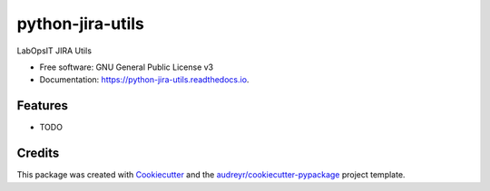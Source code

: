 =================
python-jira-utils
=================


.. image:: https://img.shields.io/pypi/v/python_jira_utils.svg
        :target: https://pypi.python.org/pypi/python_jira_utils

.. image:: https://img.shields.io/travis/jsundaram/python_jira_utils.svg
        :target: https://travis-ci.org/jsundaram/python_jira_utils

.. image:: https://readthedocs.org/projects/python-jira-utils/badge/?version=latest
        :target: https://python-jira-utils.readthedocs.io/en/latest/?badge=latest
        :alt: Documentation Status




LabOpsIT JIRA Utils


* Free software: GNU General Public License v3
* Documentation: https://python-jira-utils.readthedocs.io.


Features
--------

* TODO

Credits
-------

This package was created with Cookiecutter_ and the `audreyr/cookiecutter-pypackage`_ project template.

.. _Cookiecutter: https://github.com/audreyr/cookiecutter
.. _`audreyr/cookiecutter-pypackage`: https://github.com/audreyr/cookiecutter-pypackage
